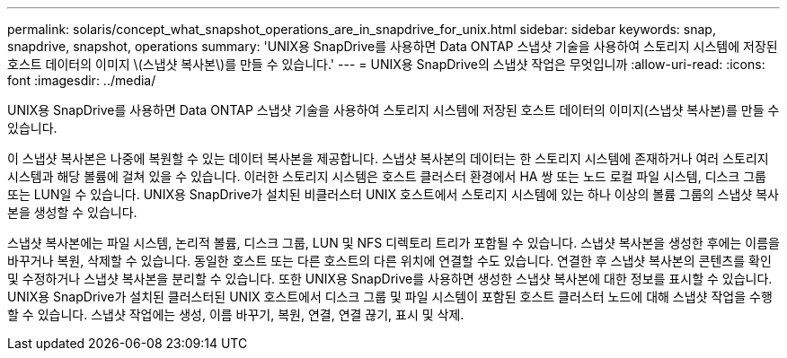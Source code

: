 ---
permalink: solaris/concept_what_snapshot_operations_are_in_snapdrive_for_unix.html 
sidebar: sidebar 
keywords: snap, snapdrive, snapshot, operations 
summary: 'UNIX용 SnapDrive를 사용하면 Data ONTAP 스냅샷 기술을 사용하여 스토리지 시스템에 저장된 호스트 데이터의 이미지 \(스냅샷 복사본\)를 만들 수 있습니다.' 
---
= UNIX용 SnapDrive의 스냅샷 작업은 무엇입니까
:allow-uri-read: 
:icons: font
:imagesdir: ../media/


[role="lead"]
UNIX용 SnapDrive를 사용하면 Data ONTAP 스냅샷 기술을 사용하여 스토리지 시스템에 저장된 호스트 데이터의 이미지(스냅샷 복사본)를 만들 수 있습니다.

이 스냅샷 복사본은 나중에 복원할 수 있는 데이터 복사본을 제공합니다. 스냅샷 복사본의 데이터는 한 스토리지 시스템에 존재하거나 여러 스토리지 시스템과 해당 볼륨에 걸쳐 있을 수 있습니다. 이러한 스토리지 시스템은 호스트 클러스터 환경에서 HA 쌍 또는 노드 로컬 파일 시스템, 디스크 그룹 또는 LUN일 수 있습니다. UNIX용 SnapDrive가 설치된 비클러스터 UNIX 호스트에서 스토리지 시스템에 있는 하나 이상의 볼륨 그룹의 스냅샷 복사본을 생성할 수 있습니다.

스냅샷 복사본에는 파일 시스템, 논리적 볼륨, 디스크 그룹, LUN 및 NFS 디렉토리 트리가 포함될 수 있습니다. 스냅샷 복사본을 생성한 후에는 이름을 바꾸거나 복원, 삭제할 수 있습니다. 동일한 호스트 또는 다른 호스트의 다른 위치에 연결할 수도 있습니다. 연결한 후 스냅샷 복사본의 콘텐츠를 확인 및 수정하거나 스냅샷 복사본을 분리할 수 있습니다. 또한 UNIX용 SnapDrive를 사용하면 생성한 스냅샷 복사본에 대한 정보를 표시할 수 있습니다. UNIX용 SnapDrive가 설치된 클러스터된 UNIX 호스트에서 디스크 그룹 및 파일 시스템이 포함된 호스트 클러스터 노드에 대해 스냅샷 작업을 수행할 수 있습니다. 스냅샷 작업에는 생성, 이름 바꾸기, 복원, 연결, 연결 끊기, 표시 및 삭제.
